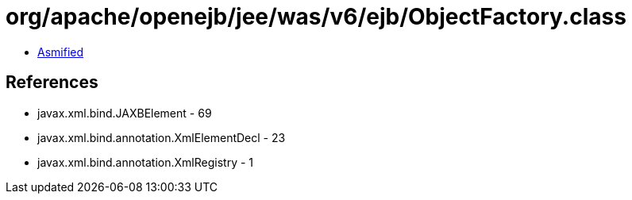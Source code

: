 = org/apache/openejb/jee/was/v6/ejb/ObjectFactory.class

 - link:ObjectFactory-asmified.java[Asmified]

== References

 - javax.xml.bind.JAXBElement - 69
 - javax.xml.bind.annotation.XmlElementDecl - 23
 - javax.xml.bind.annotation.XmlRegistry - 1
